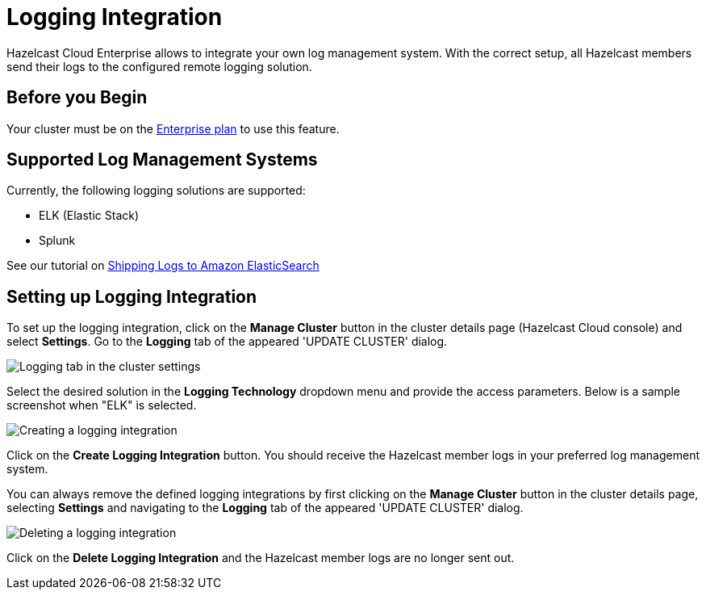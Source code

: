= Logging Integration

Hazelcast Cloud Enterprise allows to integrate your own log management system. With the correct setup, all Hazelcast members send their logs to the configured remote logging solution.

== Before you Begin

Your cluster must be on the link:{page-plans}[Enterprise plan] to use this feature.

== Supported Log Management Systems

Currently, the following logging solutions are supported:

- ELK (Elastic Stack)
- Splunk

See our tutorial on xref:shipping-logs-to-amazon-elasticsearch-service.adoc[Shipping Logs to Amazon ElasticSearch]

== Setting up Logging Integration

To set up the logging integration, click on the *Manage Cluster* button in the cluster details page (Hazelcast Cloud console) and select *Settings*. Go to the *Logging* tab of the appeared 'UPDATE CLUSTER' dialog.

image:logging-tab.png[Logging tab in the cluster settings]

Select the desired solution in the *Logging Technology* dropdown menu and provide the access parameters. Below is a sample screenshot when "ELK" is selected.

image:logging-tech.png[Creating a logging integration]

Click on the *Create Logging Integration* button. You should receive the Hazelcast member logs in your preferred log management system.

You can always remove the defined logging integrations by first clicking on the *Manage Cluster* button in the cluster details page, selecting *Settings* and navigating to the *Logging* tab of the appeared 'UPDATE CLUSTER' dialog.

image:delete-logging.png[Deleting a logging integration]

Click on the *Delete Logging Integration* and the Hazelcast member logs are no longer sent out.

